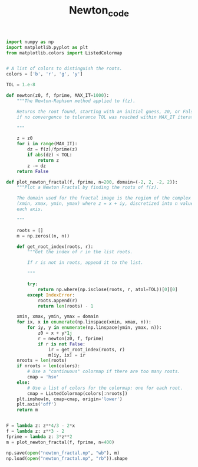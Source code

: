 #+TITLE: Newton_code
#+PROPERTY: header-args:jupyter-python :session newton :exports results :eval never-export
#+HTML_HEAD: <link rel="stylesheet" href="style/style.css">
#+STARTUP: inlineimages

#+begin_src jupyter-python
import numpy as np
import matplotlib.pyplot as plt
from matplotlib.colors import ListedColormap
#+end_src

#+RESULTS:


#+begin_src jupyter-python

# A list of colors to distinguish the roots.
colors = ['b', 'r', 'g', 'y']

TOL = 1.e-8

def newton(z0, f, fprime, MAX_IT=1000):
    """The Newton-Raphson method applied to f(z).

    Returns the root found, starting with an initial guess, z0, or False
    if no convergence to tolerance TOL was reached within MAX_IT iterations.

    """

    z = z0
    for i in range(MAX_IT):
        dz = f(z)/fprime(z)
        if abs(dz) < TOL:
            return z
        z -= dz
    return False

def plot_newton_fractal(f, fprime, n=200, domain=(-2, 2, -2, 2)):
    """Plot a Newton Fractal by finding the roots of f(z).

    The domain used for the fractal image is the region of the complex plane
    (xmin, xmax, ymin, ymax) where z = x + iy, discretized into n values along
    each axis.

    """

    roots = []
    m = np.zeros((n, n))

    def get_root_index(roots, r):
        """Get the index of r in the list roots.

        If r is not in roots, append it to the list.

        """

        try:
            return np.where(np.isclose(roots, r, atol=TOL))[0][0]
        except IndexError:
            roots.append(r)
            return len(roots) - 1

    xmin, xmax, ymin, ymax = domain
    for ix, x in enumerate(np.linspace(xmin, xmax, n)):
        for iy, y in enumerate(np.linspace(ymin, ymax, n)):
            z0 = x + y*1j
            r = newton(z0, f, fprime)
            if r is not False:
                ir = get_root_index(roots, r)
                m[iy, ix] = ir
    nroots = len(roots)
    if nroots > len(colors):
        # Use a "continuous" colormap if there are too many roots.
        cmap = 'hsv'
    else:
        # Use a list of colors for the colormap: one for each root.
        cmap = ListedColormap(colors[:nroots])
    plt.imshow(m, cmap=cmap, origin='lower')
    plt.axis('off')
    return m
#+end_src

#+RESULTS:


#+begin_src jupyter-python

F = lambda z: z**4/3 - 2*x
f = lambda z: z**3 - 2
fprime = lambda z: 3*z**2
m = plot_newton_fractal(f, fprime, n=400)
#+end_src

#+RESULTS:
[[file:./.ob-jupyter/1d615fc1c413a508181a49e8eb3cc53a918af38a.png]]
#+begin_src jupyter-python
np.save(open("newton_fractal.np", "wb"), m)
np.load(open("newton_fractal.np", "rb")).shape
#+end_src

#+RESULTS:
| 400 | 400 |
